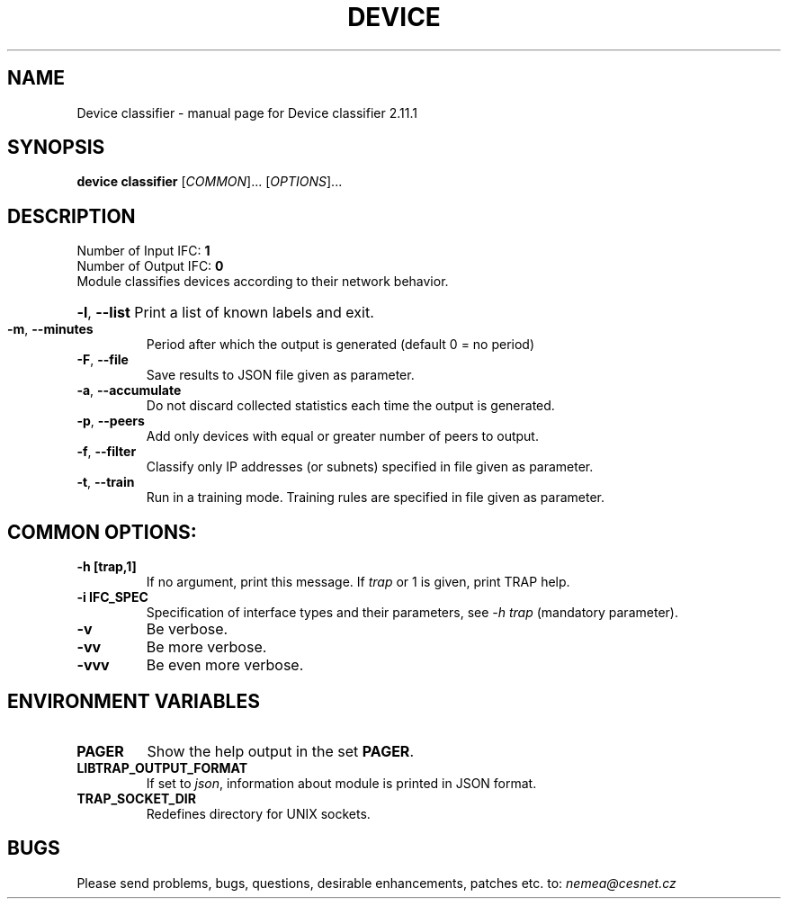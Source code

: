.TH DEVICE CLASSIFIER "1" "May 2019" "2.11.1 Device classifier" "User Commands"
.SH NAME
Device classifier \- manual page for Device classifier 2.11.1
.SH SYNOPSIS
.B device classifier
[\fICOMMON\fR]... [\fIOPTIONS\fR]...
.SH DESCRIPTION
.TP
Number of Input IFC: \fB1\fR
..
.TP
Number of Output IFC: \fB0\fR
..
.TP
Module classifies devices according to their network behavior.
.HP
\fB\-l\fR, \fB\-\-list\fR
Print a list of known labels and exit.
.TP
\fB\-m\fR, \fB\-\-minutes\fR
Period after which the output is generated (default 0 = no period)
.TP
\fB\-F\fR, \fB\-\-file\fR
Save results to JSON file given as parameter.
.TP
\fB\-a\fR, \fB\-\-accumulate\fR
Do not discard collected statistics each time the output is generated.
.TP
\fB\-p\fR, \fB\-\-peers\fR
Add only devices with equal or greater number of peers to output.
.TP
\fB\-f\fR, \fB\-\-filter\fR
Classify only IP addresses (or subnets) specified in file given as parameter.
.TP
\fB\-t\fR, \fB\-\-train\fR
Run in a training mode. Training rules are specified in file given as parameter.
.TP
.SH COMMON OPTIONS:
.TP
\fB\-h\fR \fB[trap,1]\fR
If no argument, print this message. If \fItrap\fR or 1 is given, print TRAP help.
.TP
\fB\-i\fR \fBIFC_SPEC\fR
Specification of interface types and their parameters, see \fI\-h trap\fR (mandatory parameter).
.TP
\fB\-v\fR
Be verbose.
.TP
\fB\-vv\fR
Be more verbose.
.TP
\fB\-vvv\fR
Be even more verbose.
.SH ENVIRONMENT VARIABLES
.TP
\fBPAGER\fR
Show the help output in the set \fBPAGER\fR.
.TP
\fBLIBTRAP_OUTPUT_FORMAT\fR
If set to \fIjson\fR, information about module is printed in JSON format.
.TP
\fBTRAP_SOCKET_DIR\fR
Redefines directory for UNIX sockets.
.SH BUGS
Please send problems, bugs, questions, desirable enhancements, patches etc. to:
\fInemea@cesnet.cz\fR

